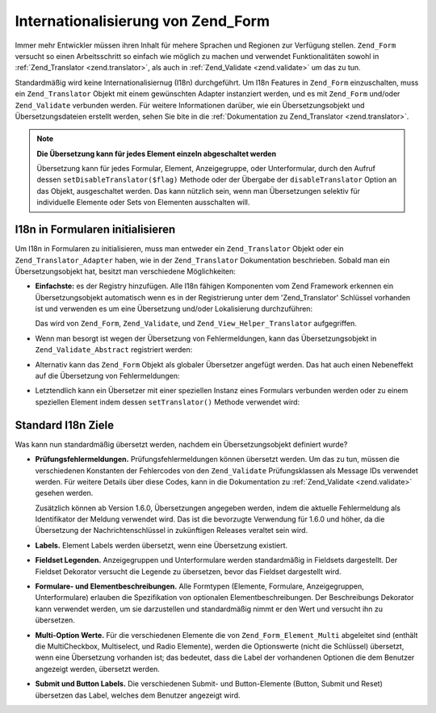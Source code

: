 .. _zend.form.i18n:

Internationalisierung von Zend_Form
===================================

Immer mehr Entwickler müssen ihren Inhalt für mehere Sprachen und Regionen zur Verfügung stellen. ``Zend_Form``
versucht so einen Arbeitsschritt so einfach wie möglich zu machen und verwendet Funktionalitäten sowohl in
:ref:`Zend_Translator <zend.translator>`, als auch in :ref:`Zend_Validate <zend.validate>` um das zu tun.

Standardmäßig wird keine Internationalisiernug (I18n) durchgeführt. Um I18n Features in ``Zend_Form``
einzuschalten, muss ein ``Zend_Translator`` Objekt mit einem gewünschten Adapter instanziert werden, und es mit
``Zend_Form`` und/oder ``Zend_Validate`` verbunden werden. Für weitere Informationen darüber, wie ein
Übersetzungsobjekt und Übersetzungsdateien erstellt werden, sehen Sie bite in die :ref:`Dokumentation zu
Zend_Translator <zend.translator>`.

.. note::

   **Die Übersetzung kann für jedes Element einzeln abgeschaltet werden**

   Übersetzung kann für jedes Formular, Element, Anzeigegruppe, oder Unterformular, durch den Aufruf dessen
   ``setDisableTranslator($flag)`` Methode oder der Übergabe der ``disableTranslator`` Option an das Objekt,
   ausgeschaltet werden. Das kann nützlich sein, wenn man Übersetzungen selektiv für individuelle Elemente oder
   Sets von Elementen ausschalten will.

.. _zend.form.i18n.initialization:

I18n in Formularen initialisieren
---------------------------------

Um I18n in Formularen zu initialisieren, muss man entweder ein ``Zend_Translator`` Objekt oder ein
``Zend_Translator_Adapter`` haben, wie in der ``Zend_Translator`` Dokumentation beschrieben. Sobald man ein
Übersetzungsobjekt hat, besitzt man verschiedene Möglichkeiten:

- **Einfachste:** es der Registry hinzufügen. Alle I18n fähigen Komponenten vom Zend Framework erkennen ein
  Übersetzungsobjekt automatisch wenn es in der Registrierung unter dem 'Zend_Translator' Schlüssel vorhanden ist
  und verwenden es um eine Übersetzung und/oder Lokalisierung durchzuführen:

  .. code-block:: php
     :linenos:

     // verwende den 'Zend_Translator' Schlüssel; $translate ist ein Zend_Translator Objekt:
     Zend_Registry::set('Zend_Translator', $translate);

  Das wird von ``Zend_Form``, ``Zend_Validate``, und ``Zend_View_Helper_Translator`` aufgegriffen.

- Wenn man besorgt ist wegen der Übersetzung von Fehlermeldungen, kann das Übersetzungsobjekt in
  ``Zend_Validate_Abstract`` registriert werden:

  .. code-block:: php
     :linenos:

     // Allen Prüfklassen mitteilen, dass ein spezieller Übersetzungsadapter verwendet werden soll:
     Zend_Validate_Abstract::setDefaultTranslator($translate);

- Alternativ kann das ``Zend_Form`` Objekt als globaler Übersetzer angefügt werden. Das hat auch einen
  Nebeneffekt auf die Übersetzung von Fehlermeldungen:

  .. code-block:: php
     :linenos:

     // Allen Formularklassen mitteilen, dass ein spezieller Übersetzungsadapter
     // verwendet werden soll, sowie, dass der Adapter für die Übersetzung von
     // Fehlermeldungen verwendet werden soll:
     Zend_Form::setDefaultTranslator($translate);

- Letztendlich kann ein Übersetzer mit einer speziellen Instanz eines Formulars verbunden werden oder zu einem
  speziellen Element indem dessen ``setTranslator()`` Methode verwendet wird:

  .. code-block:: php
     :linenos:

     // *Dieser* Formularklassen mitteilen, dass ein spezieller Übersetzungsadapter
     // verwendet werden soll, sie wird auch für die Übersetzung von allen
     // Fehlermeldungen für alle Elemente verwendet:
     $form->setTranslator($translate);

     // *Diesem* Element mitteilen, dass ein spezieller Übersetzungsadapter
     // verwendet werden soll, sie wird auch für die Übersetzung von allen
     // Fehlermeldungen für dieses Elemente verwendet:
     $element->setTranslator($translate);

.. _zend.form.i18n.standard:

Standard I18n Ziele
-------------------

Was kann nun standardmäßig übersetzt werden, nachdem ein Übersetzungsobjekt definiert wurde?

- **Prüfungsfehlermeldungen.** Prüfungsfehlermeldungen können übersetzt werden. Um das zu tun, müssen die
  verschiedenen Konstanten der Fehlercodes von den ``Zend_Validate`` Prüfungsklassen als Message IDs verwendet
  werden. Für weitere Details über diese Codes, kann in die Dokumentation zu :ref:`Zend_Validate <zend.validate>`
  gesehen werden.

  Zusätzlich können ab Version 1.6.0, Übersetzungen angegeben werden, indem die aktuelle Fehlermeldung als
  Identifikator der Meldung verwendet wird. Das ist die bevorzugte Verwendung für 1.6.0 und höher, da die
  Übersetzung der Nachrichtenschlüssel in zukünftigen Releases veraltet sein wird.

- **Labels.** Element Labels werden übersetzt, wenn eine Übersetzung existiert.

- **Fieldset Legenden.** Anzeigegruppen und Unterformulare werden standardmäßig in Fieldsets dargestellt. Der
  Fieldset Dekorator versucht die Legende zu übersetzen, bevor das Fieldset dargestellt wird.

- **Formulare- und Elementbeschreibungen.** Alle Formtypen (Elemente, Formulare, Anzeigegruppen, Unterformulare)
  erlauben die Spezifikation von optionalen Elementbeschreibungen. Der Beschreibungs Dekorator kann verwendet
  werden, um sie darzustellen und standardmäßig nimmt er den Wert und versucht ihn zu übersetzen.

- **Multi-Option Werte.** Für die verschiedenen Elemente die von ``Zend_Form_Element_Multi`` abgeleitet sind
  (enthält die MultiCheckbox, Multiselect, und Radio Elemente), werden die Optionswerte (nicht die Schlüssel)
  übersetzt, wenn eine Übersetzung vorhanden ist; das bedeutet, dass die Label der vorhandenen Optionen die dem
  Benutzer angezeigt werden, übersetzt werden.

- **Submit und Button Labels.** Die verschiedenen Submit- und Button-Elemente (Button, Submit und Reset)
  übersetzen das Label, welches dem Benutzer angezeigt wird.


